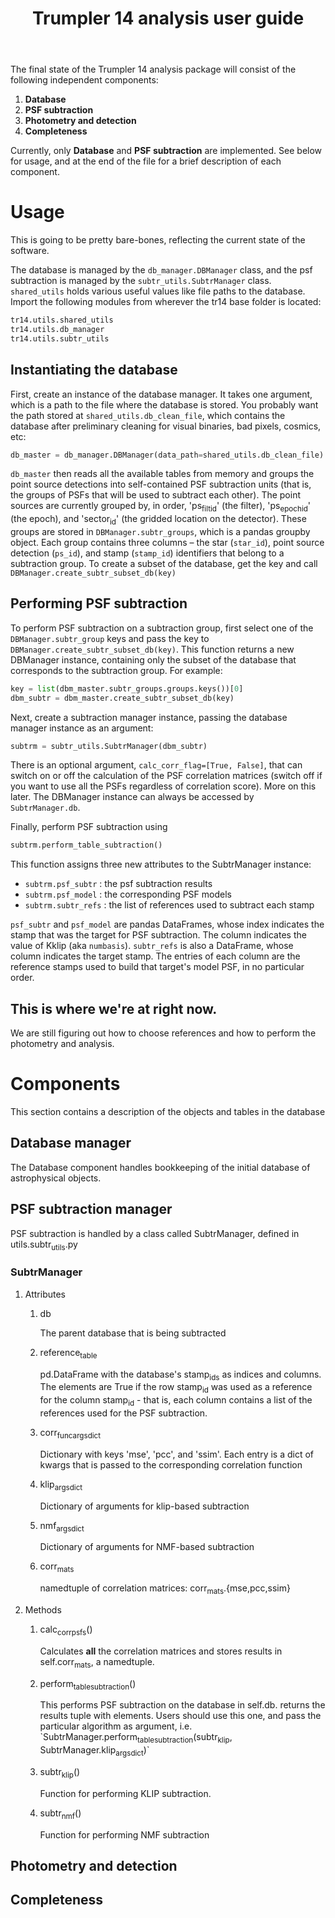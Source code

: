 #+title: Trumpler 14 analysis user guide

The final state of the Trumpler 14 analysis package will consist of the following independent components:

1. *Database*
2. *PSF subtraction*
4. *Photometry and detection*
5. *Completeness*

Currently, only *Database* and *PSF subtraction* are implemented. See below for usage, and at the end of the file for a brief description of each component.

* Usage
This is going to be pretty bare-bones, reflecting the current state of the software.

The database is managed by the ~db_manager.DBManager~ class, and the psf subtraction is managed by the ~subtr_utils.SubtrManager~ class. ~shared_utils~ holds various useful values like file paths to the database. Import the following modules from wherever the tr14 base folder is located:
#+begin_src python
tr14.utils.shared_utils
tr14.utils.db_manager
tr14.utils.subtr_utils
#+end_src

** Instantiating the database
First, create an instance of the database manager. It takes one argument, which is a path to the file where the database is stored. You probably want the path stored at ~shared_utils.db_clean_file~, which contains the database after preliminary cleaning for visual binaries, bad pixels, cosmics, etc:
#+begin_src python
db_master = db_manager.DBManager(data_path=shared_utils.db_clean_file)
#+end_src
~db_master~ then reads all the available tables from memory and groups the point source detections into self-contained PSF subtraction units (that is, the groups of PSFs that will be used to subtract each other). The point sources are currently grouped by, in order, 'ps_filt_id' (the filter), 'ps_epoch_id' (the epoch), and  'sector_id' (the gridded location on the detector). These groups are stored in ~DBManager.subtr_groups~, which is a pandas groupby object. Each group contains three columns -- the star (~star_id~), point source detection (~ps_id~), and stamp (~stamp_id~) identifiers that belong to a subtraction group. To create a subset of the database, get the key and call ~DBManager.create_subtr_subset_db(key)~



** Performing PSF subtraction
To perform PSF subtraction on a subtraction group, first select one of the ~DBManager.subtr_group~ keys and pass the key to ~DBManager.create_subtr_subset_db(key)~. This function returns a new DBManager instance, containing only the subset of the database that corresponds to the subtraction group.
For example:
#+begin_src python
key = list(dbm_master.subtr_groups.groups.keys())[0]
dbm_subtr = dbm_master.create_subtr_subset_db(key)
#+end_src
Next, create a subtraction manager instance, passing the database manager instance as an argument:
#+begin_src python
subtrm = subtr_utils.SubtrManager(dbm_subtr)
#+end_src
There is an optional argument, ~calc_corr_flag=[True, False]~, that can switch on or off the calculation of the PSF correlation matrices (switch off if you want to use all the PSFs regardless of correlation score). More on this later.
The DBManager instance can always be accessed by ~SubtrManager.db~.

Finally, perform PSF subtraction using
#+begin_src python
subtrm.perform_table_subtraction()
#+end_src
This function assigns three new attributes to the SubtrManager instance:
- ~subtrm.psf_subtr~ : the psf subtraction results
- ~subtrm.psf_model~ : the corresponding PSF models
- ~subtrm.subtr_refs~ : the list of references used to subtract each stamp
~psf_subtr~ and ~psf_model~ are pandas DataFrames, whose index indicates the stamp that was the target for PSF subtraction. The column indicates the value of Kklip (aka ~numbasis~). ~subtr_refs~ is also a DataFrame, whose column indicates the target stamp. The entries of each column are the reference stamps used to build that target's model PSF, in no particular order.

** This is where we're at right now.
We are still figuring out how to choose references and how to perform the photometry and analysis.

* Components
This section contains a description of the objects and tables in the database
** Database manager
The Database component handles bookkeeping of the initial database of astrophysical objects.

** PSF subtraction manager
PSF subtraction is handled by a class called SubtrManager, defined in utils.subtr_utils.py
*** SubtrManager
**** Attributes
***** db
The parent database that is being subtracted
***** reference_table
pd.DataFrame with the database's stamp_ids as indices and columns. The elements are True if the row stamp_id was used as a reference for the column stamp_id - that is, each column contains a list of the references used for the PSF subtraction.
***** corr_func_args_dict
Dictionary with keys 'mse', 'pcc', and 'ssim'. Each entry is a dict of kwargs that is passed to the corresponding correlation function
***** klip_args_dict
Dictionary of arguments for klip-based subtraction
***** nmf_args_dict
Dictionary of arguments for NMF-based subtraction
***** corr_mats
namedtuple of correlation matrices: corr_mats.{mse,pcc,ssim}
**** Methods
***** calc_corr_psfs()
Calculates *all* the correlation matrices and stores results in self.corr_mats, a namedtuple.
***** perform_table_subtraction()
This performs PSF subtraction on the database in self.db.
returns the results tuple with elements. Users should use this one, and pass the particular algorithm as argument, i.e.
`SubtrManager.perform_table_subtraction(subtr_klip, SubtrManager.klip_args_dict)`
***** subtr_klip()
Function for performing KLIP subtraction.
***** subtr_nmf()
Function for performing NMF subtraction

** Photometry and detection

** Completeness
